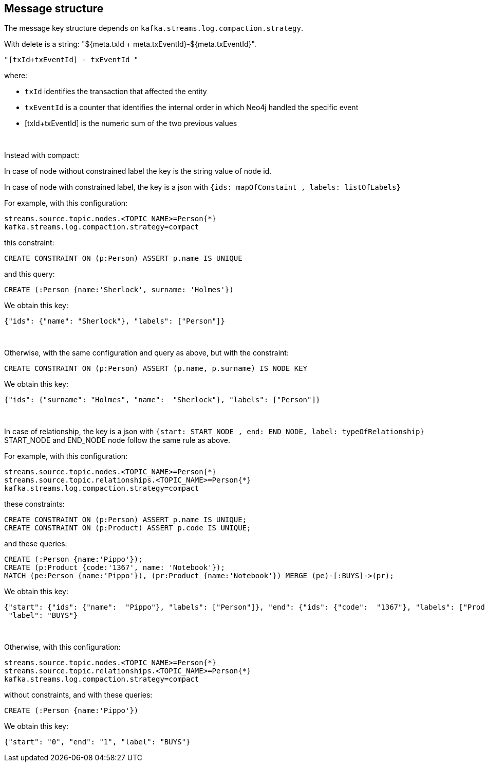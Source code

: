 == Message structure

The message key structure depends on `kafka.streams.log.compaction.strategy`.

With delete is a string: "${meta.txId + meta.txEventId}-${meta.txEventId}".

[source]
----
"[txId+txEventId] - txEventId "
----

where:

* `txId` identifies the transaction that affected the entity

* `txEventId` is a counter that identifies the internal order in which Neo4j handled the specific event

* [txId+txEventId] is the numeric sum of the two previous values

{nbsp}

Instead with compact:

In case of node without constrained label the key is the string value of node id.

In case of node with constrained label, the key is a json with `{ids: mapOfConstaint , labels: listOfLabels}`

For example, with this configuration:
[source]
----
streams.source.topic.nodes.<TOPIC_NAME>=Person{*}
kafka.streams.log.compaction.strategy=compact
----
this constraint:
[source, cypher]
----
CREATE CONSTRAINT ON (p:Person) ASSERT p.name IS UNIQUE
----
and this query:
[source, cypher]
----
CREATE (:Person {name:'Sherlock', surname: 'Holmes'})
----
We obtain this key:

[source,json]
----
{"ids": {"name": "Sherlock"}, "labels": ["Person"]}
----
{nbsp}

Otherwise, with the same configuration and query as above, but with the constraint:
[source, cypher]
----
CREATE CONSTRAINT ON (p:Person) ASSERT (p.name, p.surname) IS NODE KEY
----
We obtain this key:

[source,json]
----
{"ids": {"surname": "Holmes", "name":  "Sherlock"}, "labels": ["Person"]}
----

{nbsp}

In case of relationship, the key is a json with `{start: START_NODE , end: END_NODE, label: typeOfRelationship}` +
START_NODE and END_NODE node follow the same rule as above.

For example, with this configuration:
[source]
----
streams.source.topic.nodes.<TOPIC_NAME>=Person{*}
streams.source.topic.relationships.<TOPIC_NAME>=Person{*}
kafka.streams.log.compaction.strategy=compact
----
these constraints:
[source, cypher]
----
CREATE CONSTRAINT ON (p:Person) ASSERT p.name IS UNIQUE;
CREATE CONSTRAINT ON (p:Product) ASSERT p.code IS UNIQUE;
----
and these queries:
[source, cypher]
----
CREATE (:Person {name:'Pippo'});
CREATE (p:Product {code:'1367', name: 'Notebook'});
MATCH (pe:Person {name:'Pippo'}), (pr:Product {name:'Notebook'}) MERGE (pe)-[:BUYS]->(pr);
----
We obtain this key:
[source,json]
----
{"start": {"ids": {"name":  "Pippo"}, "labels": ["Person"]}, "end": {"ids": {"code":  "1367"}, "labels": ["Product"]},
 "label": "BUYS"}
----
{nbsp}

Otherwise, with this configuration:
[source]
----
streams.source.topic.nodes.<TOPIC_NAME>=Person{*}
streams.source.topic.relationships.<TOPIC_NAME>=Person{*}
kafka.streams.log.compaction.strategy=compact
----
without constraints, and with these queries:
[source, cypher]
----
CREATE (:Person {name:'Pippo'})
----
We obtain this key:
[source,json]
----
{"start": "0", "end": "1", "label": "BUYS"}
----
